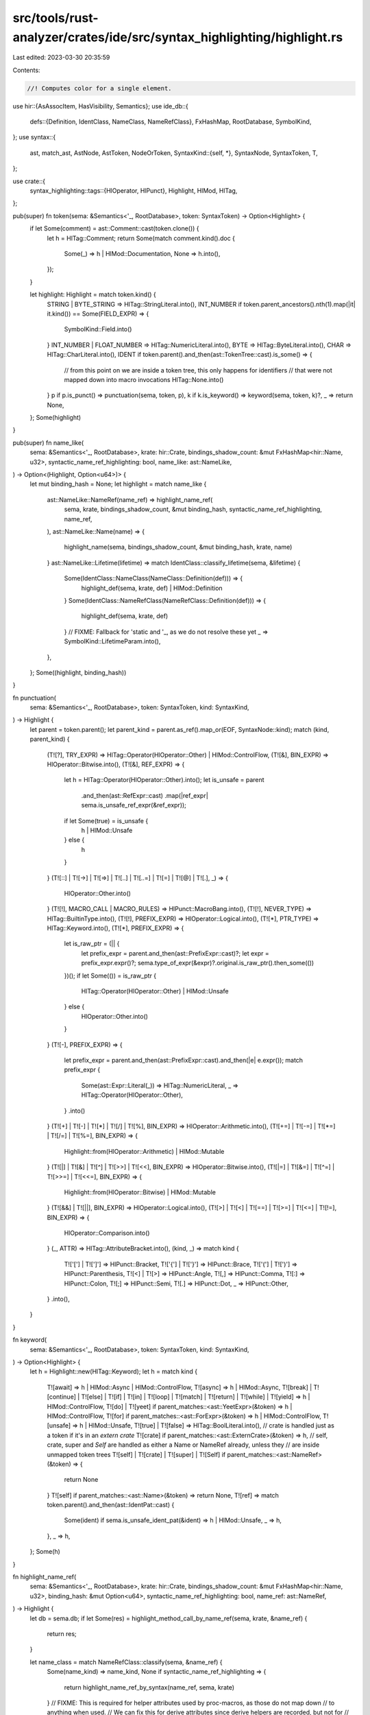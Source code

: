src/tools/rust-analyzer/crates/ide/src/syntax_highlighting/highlight.rs
=======================================================================

Last edited: 2023-03-30 20:35:59

Contents:

.. code-block:: rs

    //! Computes color for a single element.

use hir::{AsAssocItem, HasVisibility, Semantics};
use ide_db::{
    defs::{Definition, IdentClass, NameClass, NameRefClass},
    FxHashMap, RootDatabase, SymbolKind,
};
use syntax::{
    ast, match_ast, AstNode, AstToken, NodeOrToken,
    SyntaxKind::{self, *},
    SyntaxNode, SyntaxToken, T,
};

use crate::{
    syntax_highlighting::tags::{HlOperator, HlPunct},
    Highlight, HlMod, HlTag,
};

pub(super) fn token(sema: &Semantics<'_, RootDatabase>, token: SyntaxToken) -> Option<Highlight> {
    if let Some(comment) = ast::Comment::cast(token.clone()) {
        let h = HlTag::Comment;
        return Some(match comment.kind().doc {
            Some(_) => h | HlMod::Documentation,
            None => h.into(),
        });
    }

    let highlight: Highlight = match token.kind() {
        STRING | BYTE_STRING => HlTag::StringLiteral.into(),
        INT_NUMBER if token.parent_ancestors().nth(1).map(|it| it.kind()) == Some(FIELD_EXPR) => {
            SymbolKind::Field.into()
        }
        INT_NUMBER | FLOAT_NUMBER => HlTag::NumericLiteral.into(),
        BYTE => HlTag::ByteLiteral.into(),
        CHAR => HlTag::CharLiteral.into(),
        IDENT if token.parent().and_then(ast::TokenTree::cast).is_some() => {
            // from this point on we are inside a token tree, this only happens for identifiers
            // that were not mapped down into macro invocations
            HlTag::None.into()
        }
        p if p.is_punct() => punctuation(sema, token, p),
        k if k.is_keyword() => keyword(sema, token, k)?,
        _ => return None,
    };
    Some(highlight)
}

pub(super) fn name_like(
    sema: &Semantics<'_, RootDatabase>,
    krate: hir::Crate,
    bindings_shadow_count: &mut FxHashMap<hir::Name, u32>,
    syntactic_name_ref_highlighting: bool,
    name_like: ast::NameLike,
) -> Option<(Highlight, Option<u64>)> {
    let mut binding_hash = None;
    let highlight = match name_like {
        ast::NameLike::NameRef(name_ref) => highlight_name_ref(
            sema,
            krate,
            bindings_shadow_count,
            &mut binding_hash,
            syntactic_name_ref_highlighting,
            name_ref,
        ),
        ast::NameLike::Name(name) => {
            highlight_name(sema, bindings_shadow_count, &mut binding_hash, krate, name)
        }
        ast::NameLike::Lifetime(lifetime) => match IdentClass::classify_lifetime(sema, &lifetime) {
            Some(IdentClass::NameClass(NameClass::Definition(def))) => {
                highlight_def(sema, krate, def) | HlMod::Definition
            }
            Some(IdentClass::NameRefClass(NameRefClass::Definition(def))) => {
                highlight_def(sema, krate, def)
            }
            // FIXME: Fallback for 'static and '_, as we do not resolve these yet
            _ => SymbolKind::LifetimeParam.into(),
        },
    };
    Some((highlight, binding_hash))
}

fn punctuation(
    sema: &Semantics<'_, RootDatabase>,
    token: SyntaxToken,
    kind: SyntaxKind,
) -> Highlight {
    let parent = token.parent();
    let parent_kind = parent.as_ref().map_or(EOF, SyntaxNode::kind);
    match (kind, parent_kind) {
        (T![?], TRY_EXPR) => HlTag::Operator(HlOperator::Other) | HlMod::ControlFlow,
        (T![&], BIN_EXPR) => HlOperator::Bitwise.into(),
        (T![&], REF_EXPR) => {
            let h = HlTag::Operator(HlOperator::Other).into();
            let is_unsafe = parent
                .and_then(ast::RefExpr::cast)
                .map(|ref_expr| sema.is_unsafe_ref_expr(&ref_expr));
            if let Some(true) = is_unsafe {
                h | HlMod::Unsafe
            } else {
                h
            }
        }
        (T![::] | T![->] | T![=>] | T![..] | T![..=] | T![=] | T![@] | T![.], _) => {
            HlOperator::Other.into()
        }
        (T![!], MACRO_CALL | MACRO_RULES) => HlPunct::MacroBang.into(),
        (T![!], NEVER_TYPE) => HlTag::BuiltinType.into(),
        (T![!], PREFIX_EXPR) => HlOperator::Logical.into(),
        (T![*], PTR_TYPE) => HlTag::Keyword.into(),
        (T![*], PREFIX_EXPR) => {
            let is_raw_ptr = (|| {
                let prefix_expr = parent.and_then(ast::PrefixExpr::cast)?;
                let expr = prefix_expr.expr()?;
                sema.type_of_expr(&expr)?.original.is_raw_ptr().then_some(())
            })();
            if let Some(()) = is_raw_ptr {
                HlTag::Operator(HlOperator::Other) | HlMod::Unsafe
            } else {
                HlOperator::Other.into()
            }
        }
        (T![-], PREFIX_EXPR) => {
            let prefix_expr = parent.and_then(ast::PrefixExpr::cast).and_then(|e| e.expr());
            match prefix_expr {
                Some(ast::Expr::Literal(_)) => HlTag::NumericLiteral,
                _ => HlTag::Operator(HlOperator::Other),
            }
            .into()
        }
        (T![+] | T![-] | T![*] | T![/] | T![%], BIN_EXPR) => HlOperator::Arithmetic.into(),
        (T![+=] | T![-=] | T![*=] | T![/=] | T![%=], BIN_EXPR) => {
            Highlight::from(HlOperator::Arithmetic) | HlMod::Mutable
        }
        (T![|] | T![&] | T![^] | T![>>] | T![<<], BIN_EXPR) => HlOperator::Bitwise.into(),
        (T![|=] | T![&=] | T![^=] | T![>>=] | T![<<=], BIN_EXPR) => {
            Highlight::from(HlOperator::Bitwise) | HlMod::Mutable
        }
        (T![&&] | T![||], BIN_EXPR) => HlOperator::Logical.into(),
        (T![>] | T![<] | T![==] | T![>=] | T![<=] | T![!=], BIN_EXPR) => {
            HlOperator::Comparison.into()
        }
        (_, ATTR) => HlTag::AttributeBracket.into(),
        (kind, _) => match kind {
            T!['['] | T![']'] => HlPunct::Bracket,
            T!['{'] | T!['}'] => HlPunct::Brace,
            T!['('] | T![')'] => HlPunct::Parenthesis,
            T![<] | T![>] => HlPunct::Angle,
            T![,] => HlPunct::Comma,
            T![:] => HlPunct::Colon,
            T![;] => HlPunct::Semi,
            T![.] => HlPunct::Dot,
            _ => HlPunct::Other,
        }
        .into(),
    }
}

fn keyword(
    sema: &Semantics<'_, RootDatabase>,
    token: SyntaxToken,
    kind: SyntaxKind,
) -> Option<Highlight> {
    let h = Highlight::new(HlTag::Keyword);
    let h = match kind {
        T![await] => h | HlMod::Async | HlMod::ControlFlow,
        T![async] => h | HlMod::Async,
        T![break]
        | T![continue]
        | T![else]
        | T![if]
        | T![in]
        | T![loop]
        | T![match]
        | T![return]
        | T![while]
        | T![yield] => h | HlMod::ControlFlow,
        T![do] | T![yeet] if parent_matches::<ast::YeetExpr>(&token) => h | HlMod::ControlFlow,
        T![for] if parent_matches::<ast::ForExpr>(&token) => h | HlMod::ControlFlow,
        T![unsafe] => h | HlMod::Unsafe,
        T![true] | T![false] => HlTag::BoolLiteral.into(),
        // crate is handled just as a token if it's in an `extern crate`
        T![crate] if parent_matches::<ast::ExternCrate>(&token) => h,
        // self, crate, super and `Self` are handled as either a Name or NameRef already, unless they
        // are inside unmapped token trees
        T![self] | T![crate] | T![super] | T![Self] if parent_matches::<ast::NameRef>(&token) => {
            return None
        }
        T![self] if parent_matches::<ast::Name>(&token) => return None,
        T![ref] => match token.parent().and_then(ast::IdentPat::cast) {
            Some(ident) if sema.is_unsafe_ident_pat(&ident) => h | HlMod::Unsafe,
            _ => h,
        },
        _ => h,
    };
    Some(h)
}

fn highlight_name_ref(
    sema: &Semantics<'_, RootDatabase>,
    krate: hir::Crate,
    bindings_shadow_count: &mut FxHashMap<hir::Name, u32>,
    binding_hash: &mut Option<u64>,
    syntactic_name_ref_highlighting: bool,
    name_ref: ast::NameRef,
) -> Highlight {
    let db = sema.db;
    if let Some(res) = highlight_method_call_by_name_ref(sema, krate, &name_ref) {
        return res;
    }

    let name_class = match NameRefClass::classify(sema, &name_ref) {
        Some(name_kind) => name_kind,
        None if syntactic_name_ref_highlighting => {
            return highlight_name_ref_by_syntax(name_ref, sema, krate)
        }
        // FIXME: This is required for helper attributes used by proc-macros, as those do not map down
        // to anything when used.
        // We can fix this for derive attributes since derive helpers are recorded, but not for
        // general attributes.
        None if name_ref.syntax().ancestors().any(|it| it.kind() == ATTR) => {
            return HlTag::Symbol(SymbolKind::Attribute).into();
        }
        None => return HlTag::UnresolvedReference.into(),
    };
    let mut h = match name_class {
        NameRefClass::Definition(def) => {
            if let Definition::Local(local) = &def {
                let name = local.name(db);
                let shadow_count = bindings_shadow_count.entry(name.clone()).or_default();
                *binding_hash = Some(calc_binding_hash(&name, *shadow_count))
            };

            let mut h = highlight_def(sema, krate, def);

            match def {
                Definition::Local(local) if is_consumed_lvalue(name_ref.syntax(), &local, db) => {
                    h |= HlMod::Consuming;
                }
                Definition::Trait(trait_) if trait_.is_unsafe(db) => {
                    if ast::Impl::for_trait_name_ref(&name_ref)
                        .map_or(false, |impl_| impl_.unsafe_token().is_some())
                    {
                        h |= HlMod::Unsafe;
                    }
                }
                Definition::Field(field) => {
                    if let Some(parent) = name_ref.syntax().parent() {
                        if matches!(parent.kind(), FIELD_EXPR | RECORD_PAT_FIELD) {
                            if let hir::VariantDef::Union(_) = field.parent_def(db) {
                                h |= HlMod::Unsafe;
                            }
                        }
                    }
                }
                Definition::Macro(_) => {
                    if let Some(macro_call) =
                        ide_db::syntax_helpers::node_ext::full_path_of_name_ref(&name_ref)
                            .and_then(|it| it.syntax().parent().and_then(ast::MacroCall::cast))
                    {
                        if sema.is_unsafe_macro_call(&macro_call) {
                            h |= HlMod::Unsafe;
                        }
                    }
                }
                _ => (),
            }

            h
        }
        NameRefClass::FieldShorthand { .. } => SymbolKind::Field.into(),
    };

    h.tag = match name_ref.token_kind() {
        T![Self] => HlTag::Symbol(SymbolKind::SelfType),
        T![self] => HlTag::Symbol(SymbolKind::SelfParam),
        T![super] | T![crate] => HlTag::Keyword,
        _ => h.tag,
    };
    h
}

fn highlight_name(
    sema: &Semantics<'_, RootDatabase>,
    bindings_shadow_count: &mut FxHashMap<hir::Name, u32>,
    binding_hash: &mut Option<u64>,
    krate: hir::Crate,
    name: ast::Name,
) -> Highlight {
    let name_kind = NameClass::classify(sema, &name);
    if let Some(NameClass::Definition(Definition::Local(local))) = &name_kind {
        let name = local.name(sema.db);
        let shadow_count = bindings_shadow_count.entry(name.clone()).or_default();
        *shadow_count += 1;
        *binding_hash = Some(calc_binding_hash(&name, *shadow_count))
    };
    match name_kind {
        Some(NameClass::Definition(def)) => {
            let mut h = highlight_def(sema, krate, def) | HlMod::Definition;
            if let Definition::Trait(trait_) = &def {
                if trait_.is_unsafe(sema.db) {
                    h |= HlMod::Unsafe;
                }
            }
            h
        }
        Some(NameClass::ConstReference(def)) => highlight_def(sema, krate, def),
        Some(NameClass::PatFieldShorthand { field_ref, .. }) => {
            let mut h = HlTag::Symbol(SymbolKind::Field).into();
            if let hir::VariantDef::Union(_) = field_ref.parent_def(sema.db) {
                h |= HlMod::Unsafe;
            }
            h
        }
        None => highlight_name_by_syntax(name) | HlMod::Definition,
    }
}

fn calc_binding_hash(name: &hir::Name, shadow_count: u32) -> u64 {
    fn hash<T: std::hash::Hash + std::fmt::Debug>(x: T) -> u64 {
        use std::{collections::hash_map::DefaultHasher, hash::Hasher};

        let mut hasher = DefaultHasher::new();
        x.hash(&mut hasher);
        hasher.finish()
    }

    hash((name, shadow_count))
}

fn highlight_def(
    sema: &Semantics<'_, RootDatabase>,
    krate: hir::Crate,
    def: Definition,
) -> Highlight {
    let db = sema.db;
    let mut h = match def {
        Definition::Macro(m) => Highlight::new(HlTag::Symbol(m.kind(sema.db).into())),
        Definition::Field(_) => Highlight::new(HlTag::Symbol(SymbolKind::Field)),
        Definition::Module(module) => {
            let mut h = Highlight::new(HlTag::Symbol(SymbolKind::Module));
            if module.is_crate_root(db) {
                h |= HlMod::CrateRoot;
            }
            h
        }
        Definition::Function(func) => {
            let mut h = Highlight::new(HlTag::Symbol(SymbolKind::Function));
            if let Some(item) = func.as_assoc_item(db) {
                h |= HlMod::Associated;
                match func.self_param(db) {
                    Some(sp) => match sp.access(db) {
                        hir::Access::Exclusive => {
                            h |= HlMod::Mutable;
                            h |= HlMod::Reference;
                        }
                        hir::Access::Shared => h |= HlMod::Reference,
                        hir::Access::Owned => h |= HlMod::Consuming,
                    },
                    None => h |= HlMod::Static,
                }

                match item.container(db) {
                    hir::AssocItemContainer::Impl(i) => {
                        if i.trait_(db).is_some() {
                            h |= HlMod::Trait;
                        }
                    }
                    hir::AssocItemContainer::Trait(_t) => {
                        h |= HlMod::Trait;
                    }
                }
            }

            if func.is_unsafe_to_call(db) {
                h |= HlMod::Unsafe;
            }
            if func.is_async(db) {
                h |= HlMod::Async;
            }

            h
        }
        Definition::Adt(adt) => {
            let h = match adt {
                hir::Adt::Struct(_) => HlTag::Symbol(SymbolKind::Struct),
                hir::Adt::Enum(_) => HlTag::Symbol(SymbolKind::Enum),
                hir::Adt::Union(_) => HlTag::Symbol(SymbolKind::Union),
            };

            Highlight::new(h)
        }
        Definition::Variant(_) => Highlight::new(HlTag::Symbol(SymbolKind::Variant)),
        Definition::Const(konst) => {
            let mut h = Highlight::new(HlTag::Symbol(SymbolKind::Const));

            if let Some(item) = konst.as_assoc_item(db) {
                h |= HlMod::Associated;
                match item.container(db) {
                    hir::AssocItemContainer::Impl(i) => {
                        if i.trait_(db).is_some() {
                            h |= HlMod::Trait;
                        }
                    }
                    hir::AssocItemContainer::Trait(_t) => {
                        h |= HlMod::Trait;
                    }
                }
            }

            h
        }
        Definition::Trait(_) => Highlight::new(HlTag::Symbol(SymbolKind::Trait)),
        Definition::TypeAlias(type_) => {
            let mut h = Highlight::new(HlTag::Symbol(SymbolKind::TypeAlias));

            if let Some(item) = type_.as_assoc_item(db) {
                h |= HlMod::Associated;
                match item.container(db) {
                    hir::AssocItemContainer::Impl(i) => {
                        if i.trait_(db).is_some() {
                            h |= HlMod::Trait;
                        }
                    }
                    hir::AssocItemContainer::Trait(_t) => {
                        h |= HlMod::Trait;
                    }
                }
            }

            h
        }
        Definition::BuiltinType(_) => Highlight::new(HlTag::BuiltinType),
        Definition::Static(s) => {
            let mut h = Highlight::new(HlTag::Symbol(SymbolKind::Static));

            if s.is_mut(db) {
                h |= HlMod::Mutable;
                h |= HlMod::Unsafe;
            }

            h
        }
        Definition::SelfType(_) => Highlight::new(HlTag::Symbol(SymbolKind::Impl)),
        Definition::GenericParam(it) => match it {
            hir::GenericParam::TypeParam(_) => Highlight::new(HlTag::Symbol(SymbolKind::TypeParam)),
            hir::GenericParam::ConstParam(_) => {
                Highlight::new(HlTag::Symbol(SymbolKind::ConstParam))
            }
            hir::GenericParam::LifetimeParam(_) => {
                Highlight::new(HlTag::Symbol(SymbolKind::LifetimeParam))
            }
        },
        Definition::Local(local) => {
            let tag = if local.is_self(db) {
                HlTag::Symbol(SymbolKind::SelfParam)
            } else if local.is_param(db) {
                HlTag::Symbol(SymbolKind::ValueParam)
            } else {
                HlTag::Symbol(SymbolKind::Local)
            };
            let mut h = Highlight::new(tag);
            let ty = local.ty(db);
            if local.is_mut(db) || ty.is_mutable_reference() {
                h |= HlMod::Mutable;
            }
            if local.is_ref(db) || ty.is_reference() {
                h |= HlMod::Reference;
            }
            if ty.as_callable(db).is_some() || ty.impls_fnonce(db) {
                h |= HlMod::Callable;
            }
            h
        }
        Definition::Label(_) => Highlight::new(HlTag::Symbol(SymbolKind::Label)),
        Definition::BuiltinAttr(_) => Highlight::new(HlTag::Symbol(SymbolKind::BuiltinAttr)),
        Definition::ToolModule(_) => Highlight::new(HlTag::Symbol(SymbolKind::ToolModule)),
        Definition::DeriveHelper(_) => Highlight::new(HlTag::Symbol(SymbolKind::DeriveHelper)),
    };

    let def_crate = def.krate(db);
    let is_from_other_crate = def_crate != Some(krate);
    let is_from_builtin_crate = def_crate.map_or(false, |def_crate| def_crate.is_builtin(db));
    let is_builtin_type = matches!(def, Definition::BuiltinType(_));
    let is_public = def.visibility(db) == Some(hir::Visibility::Public);

    match (is_from_other_crate, is_builtin_type, is_public) {
        (true, false, _) => h |= HlMod::Library,
        (false, _, true) => h |= HlMod::Public,
        _ => {}
    }

    if is_from_builtin_crate {
        h |= HlMod::DefaultLibrary;
    }

    h
}

fn highlight_method_call_by_name_ref(
    sema: &Semantics<'_, RootDatabase>,
    krate: hir::Crate,
    name_ref: &ast::NameRef,
) -> Option<Highlight> {
    let mc = name_ref.syntax().parent().and_then(ast::MethodCallExpr::cast)?;
    highlight_method_call(sema, krate, &mc)
}

fn highlight_method_call(
    sema: &Semantics<'_, RootDatabase>,
    krate: hir::Crate,
    method_call: &ast::MethodCallExpr,
) -> Option<Highlight> {
    let func = sema.resolve_method_call(method_call)?;

    let mut h = SymbolKind::Function.into();
    h |= HlMod::Associated;

    if func.is_unsafe_to_call(sema.db) || sema.is_unsafe_method_call(method_call) {
        h |= HlMod::Unsafe;
    }
    if func.is_async(sema.db) {
        h |= HlMod::Async;
    }
    if func
        .as_assoc_item(sema.db)
        .and_then(|it| it.containing_trait_or_trait_impl(sema.db))
        .is_some()
    {
        h |= HlMod::Trait;
    }

    let def_crate = func.module(sema.db).krate();
    let is_from_other_crate = def_crate != krate;
    let is_from_builtin_crate = def_crate.is_builtin(sema.db);
    let is_public = func.visibility(sema.db) == hir::Visibility::Public;

    if is_from_other_crate {
        h |= HlMod::Library;
    } else if is_public {
        h |= HlMod::Public;
    }

    if is_from_builtin_crate {
        h |= HlMod::DefaultLibrary;
    }

    if let Some(self_param) = func.self_param(sema.db) {
        match self_param.access(sema.db) {
            hir::Access::Shared => h |= HlMod::Reference,
            hir::Access::Exclusive => {
                h |= HlMod::Mutable;
                h |= HlMod::Reference;
            }
            hir::Access::Owned => {
                if let Some(receiver_ty) =
                    method_call.receiver().and_then(|it| sema.type_of_expr(&it))
                {
                    if !receiver_ty.adjusted().is_copy(sema.db) {
                        h |= HlMod::Consuming
                    }
                }
            }
        }
    }
    Some(h)
}

fn highlight_name_by_syntax(name: ast::Name) -> Highlight {
    let default = HlTag::UnresolvedReference;

    let parent = match name.syntax().parent() {
        Some(it) => it,
        _ => return default.into(),
    };

    let tag = match parent.kind() {
        STRUCT => SymbolKind::Struct,
        ENUM => SymbolKind::Enum,
        VARIANT => SymbolKind::Variant,
        UNION => SymbolKind::Union,
        TRAIT => SymbolKind::Trait,
        TYPE_ALIAS => SymbolKind::TypeAlias,
        TYPE_PARAM => SymbolKind::TypeParam,
        RECORD_FIELD => SymbolKind::Field,
        MODULE => SymbolKind::Module,
        FN => SymbolKind::Function,
        CONST => SymbolKind::Const,
        STATIC => SymbolKind::Static,
        IDENT_PAT => SymbolKind::Local,
        _ => return default.into(),
    };

    tag.into()
}

fn highlight_name_ref_by_syntax(
    name: ast::NameRef,
    sema: &Semantics<'_, RootDatabase>,
    krate: hir::Crate,
) -> Highlight {
    let default = HlTag::UnresolvedReference;

    let parent = match name.syntax().parent() {
        Some(it) => it,
        _ => return default.into(),
    };

    match parent.kind() {
        METHOD_CALL_EXPR => ast::MethodCallExpr::cast(parent)
            .and_then(|it| highlight_method_call(sema, krate, &it))
            .unwrap_or_else(|| SymbolKind::Function.into()),
        FIELD_EXPR => {
            let h = HlTag::Symbol(SymbolKind::Field);
            let is_union = ast::FieldExpr::cast(parent)
                .and_then(|field_expr| sema.resolve_field(&field_expr))
                .map_or(false, |field| {
                    matches!(field.parent_def(sema.db), hir::VariantDef::Union(_))
                });
            if is_union {
                h | HlMod::Unsafe
            } else {
                h.into()
            }
        }
        PATH_SEGMENT => {
            let name_based_fallback = || {
                if name.text().chars().next().unwrap_or_default().is_uppercase() {
                    SymbolKind::Struct.into()
                } else {
                    SymbolKind::Module.into()
                }
            };
            let path = match parent.parent().and_then(ast::Path::cast) {
                Some(it) => it,
                _ => return name_based_fallback(),
            };
            let expr = match path.syntax().parent() {
                Some(parent) => match_ast! {
                    match parent {
                        ast::PathExpr(path) => path,
                        ast::MacroCall(_) => return SymbolKind::Macro.into(),
                        _ => return name_based_fallback(),
                    }
                },
                // within path, decide whether it is module or adt by checking for uppercase name
                None => return name_based_fallback(),
            };
            let parent = match expr.syntax().parent() {
                Some(it) => it,
                None => return default.into(),
            };

            match parent.kind() {
                CALL_EXPR => SymbolKind::Function.into(),
                _ => if name.text().chars().next().unwrap_or_default().is_uppercase() {
                    SymbolKind::Struct
                } else {
                    SymbolKind::Const
                }
                .into(),
            }
        }
        _ => default.into(),
    }
}

fn is_consumed_lvalue(node: &SyntaxNode, local: &hir::Local, db: &RootDatabase) -> bool {
    // When lvalues are passed as arguments and they're not Copy, then mark them as Consuming.
    parents_match(node.clone().into(), &[PATH_SEGMENT, PATH, PATH_EXPR, ARG_LIST])
        && !local.ty(db).is_copy(db)
}

/// Returns true if the parent nodes of `node` all match the `SyntaxKind`s in `kinds` exactly.
fn parents_match(mut node: NodeOrToken<SyntaxNode, SyntaxToken>, mut kinds: &[SyntaxKind]) -> bool {
    while let (Some(parent), [kind, rest @ ..]) = (&node.parent(), kinds) {
        if parent.kind() != *kind {
            return false;
        }

        // FIXME: Would be nice to get parent out of the match, but binding by-move and by-value
        // in the same pattern is unstable: rust-lang/rust#68354.
        node = node.parent().unwrap().into();
        kinds = rest;
    }

    // Only true if we matched all expected kinds
    kinds.is_empty()
}

fn parent_matches<N: AstNode>(token: &SyntaxToken) -> bool {
    token.parent().map_or(false, |it| N::can_cast(it.kind()))
}


